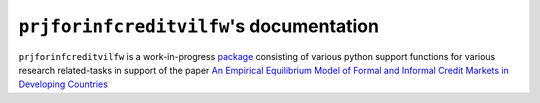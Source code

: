 .. raw:: html

    <style type="text/css">

    .thumbnail {
        position: relative;
        float: left;
        margin: 10px;
        width: 160px;
        height: 160px;
    }

    .thumbnail img {
        position: absolute;
        display: inline;
        left: 0;
        width: 150px;
        height: 150px;
    }

    </style>

``prjforinfcreditvilfw``'s documentation
===========================

``prjforinfcreditvilfw`` is a work-in-progress `package <https://pypi.org/project/prjforinfcreditvilfw/>`__ consisting of various python support
functions for various research related-tasks in support of the paper `An Empirical Equilibrium Model of Formal and Informal Credit Markets in Developing Countries <https://papers.ssrn.com/sol3/papers.cfm?abstract_id=3316939>`__
